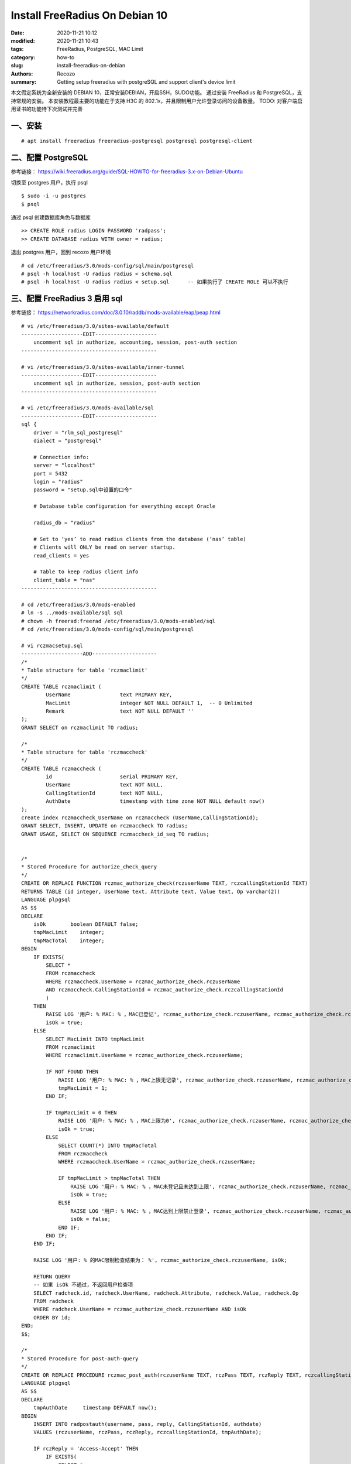 Install FreeRadius On Debian 10
##################################################

:date: 2020-11-21 10:12
:modified: 2020-11-21 10:43
:tags: FreeRadius, PostgreSQL, MAC Limit
:category: how-to
:slug: install-freeradius-on-debian
:authors: Recozo
:summary: Getting setup freeradius with postgreSQL and support client's device limit

本文假定系统为全新安装的 DEBIAN 10，正常安装DEBIAN，开启SSH，SUDO功能。
通过安装 FreeRadius 和 PostgreSQL，支持常规的安装。
本安装教程最主要的功能在于支持 H3C 的 802.1x，并且限制用户允许登录访问的设备数量。
TODO: 对客户端启用证书的功能待下次测试并完善

一、安装
--------------------------------------------------
::

    # apt install freeradius freeradius-postgresql postgresql postgresql-client

二、配置 PostgreSQL
--------------------------------------------------

参考链接：
https://wiki.freeradius.org/guide/SQL-HOWTO-for-freeradius-3.x-on-Debian-Ubuntu

切换至 postgres 用户，执行 psql ::

    $ sudo -i -u postgres
    $ psql

通过 psql 创建数据库角色与数据库 ::

    >> CREATE ROLE radius LOGIN PASSWORD 'radpass';
    >> CREATE DATABASE radius WITH owner = radius;

退出 postgres 用户，回到 recozo 用户环境

::

	# cd /etc/freeradius/3.0/mods-config/sql/main/postgresql
	# psql -h localhost -U radius radius < schema.sql
	# psql -h localhost -U radius radius < setup.sql      -- 如果执行了 CREATE ROLE 可以不执行

三、配置 FreeRadius 3 启用 sql
--------------------------------------------------

参考链接： https://networkradius.com/doc/3.0.10/raddb/mods-available/eap/peap.html

::

    # vi /etc/freeradius/3.0/sites-available/default
    --------------------EDIT--------------------
        uncomment sql in authorize, accounting, session, post-auth section
    --------------------------------------------

    # vi /etc/freeradius/3.0/sites-available/inner-tunnel
    --------------------EDIT--------------------
        uncomment sql in authorize, session, post-auth section
    --------------------------------------------

    # vi /etc/freeradius/3.0/mods-available/sql
    --------------------EDIT--------------------
    sql {
        driver = "rlm_sql_postgresql"
        dialect = "postgresql"

        # Connection info:
        server = "localhost"
        port = 5432
        login = "radius"
        password = "setup.sql中设置的口令"

        # Database table configuration for everything except Oracle

        radius_db = "radius"

        # Set to ‘yes’ to read radius clients from the database (‘nas’ table)
        # Clients will ONLY be read on server startup.
        read_clients = yes

        # Table to keep radius client info
        client_table = "nas"
    --------------------------------------------

    # cd /etc/freeradius/3.0/mods-enabled
    # ln -s ../mods-available/sql sql
    # chown -h freerad:freerad /etc/freeradius/3.0/mods-enabled/sql
    # cd /etc/freeradius/3.0/mods-config/sql/main/postgresql

    # vi rczmacsetup.sql
    --------------------ADD---------------------
    /*
    * Table structure for table 'rczmaclimit'
    */
    CREATE TABLE rczmaclimit (
            UserName                text PRIMARY KEY,
            MacLimit                integer NOT NULL DEFAULT 1,  -- 0 Unlimited
            Remark                  text NOT NULL DEFAULT ''
    );
    GRANT SELECT on rczmaclimit TO radius;

    /*
    * Table structure for table 'rczmaccheck'
    */
    CREATE TABLE rczmaccheck (
            id                      serial PRIMARY KEY,
            UserName                text NOT NULL,
            CallingStationId        text NOT NULL,
            AuthDate                timestamp with time zone NOT NULL default now()
    );
    create index rczmaccheck_UserName on rczmaccheck (UserName,CallingStationId);
    GRANT SELECT, INSERT, UPDATE on rczmaccheck TO radius;
    GRANT USAGE, SELECT ON SEQUENCE rczmaccheck_id_seq TO radius;


    /*
    * Stored Procedure for authorize_check_query
    */
    CREATE OR REPLACE FUNCTION rczmac_authorize_check(rczuserName TEXT, rczcallingStationId TEXT)
    RETURNS TABLE (id integer, UserName text, Attribute text, Value text, Op varchar(2))
    LANGUAGE plpgsql    
    AS $$
    DECLARE
        isOk        boolean DEFAULT false;
        tmpMacLimit    integer;
        tmpMacTotal    integer;
    BEGIN
        IF EXISTS(
            SELECT * 
            FROM rczmaccheck
            WHERE rczmaccheck.UserName = rczmac_authorize_check.rczuserName
            AND rczmaccheck.CallingStationId = rczmac_authorize_check.rczcallingStationId
            )
        THEN
            RAISE LOG '用户: % MAC: % ，MAC已登记', rczmac_authorize_check.rczuserName, rczmac_authorize_check.rczcallingStationId;
            isOk = true;
        ELSE
            SELECT MacLimit INTO tmpMacLimit 
            FROM rczmaclimit 
            WHERE rczmaclimit.UserName = rczmac_authorize_check.rczuserName;
            
            IF NOT FOUND THEN
                RAISE LOG '用户: % MAC: % ，MAC上限无记录', rczmac_authorize_check.rczuserName, rczmac_authorize_check.rczcallingStationId;
                tmpMacLimit = 1;
            END IF;

            IF tmpMacLimit = 0 THEN
                RAISE LOG '用户: % MAC: % ，MAC上限为0', rczmac_authorize_check.rczuserName, rczmac_authorize_check.rczcallingStationId;
                isOk = true;
            ELSE
                SELECT COUNT(*) INTO tmpMacTotal 
                FROM rczmaccheck
                WHERE rczmaccheck.UserName = rczmac_authorize_check.rczuserName;

                IF tmpMacLimit > tmpMacTotal THEN
                    RAISE LOG '用户: % MAC: % ，MAC未登记且未达到上限', rczmac_authorize_check.rczuserName, rczmac_authorize_check.rczcallingStationId;
                    isOk = true;
                ELSE
                    RAISE LOG '用户: % MAC: % ，MAC达到上限禁止登录', rczmac_authorize_check.rczuserName, rczmac_authorize_check.rczcallingStationId;
                    isOk = false;
                END IF;
            END IF;
        END IF;

        RAISE LOG '用户: % 的MAC限制检查结果为： %', rczmac_authorize_check.rczuserName, isOk;

        RETURN QUERY
        -- 如果 isOk 不通过，不返回用户检查项
        SELECT radcheck.id, radcheck.UserName, radcheck.Attribute, radcheck.Value, radcheck.Op
        FROM radcheck
        WHERE radcheck.UserName = rczmac_authorize_check.rczuserName AND isOk
        ORDER BY id;
    END;
    $$;

    /*
    * Stored Procedure for post-auth-query
    */
    CREATE OR REPLACE PROCEDURE rczmac_post_auth(rczuserName TEXT, rczPass TEXT, rczReply TEXT, rczcallingStationId TEXT)
    LANGUAGE plpgsql    
    AS $$
    DECLARE
        tmpAuthDate     timestamp DEFAULT now();
    BEGIN
        INSERT INTO radpostauth(username, pass, reply, CallingStationId, authdate)
        VALUES (rczuserName, rczPass, rczReply, rczcallingStationId, tmpAuthDate);

        IF rczReply = 'Access-Accept' THEN
            IF EXISTS(
                SELECT * 
                FROM rczmaccheck
                WHERE rczmaccheck.UserName = rczmac_post_auth.rczuserName
                AND rczmaccheck.CallingStationId = rczmac_post_auth.rczcallingStationId
                )
            THEN
                RAISE LOG '用户: % MAC: % ，MAC已存在', rczmac_post_auth.rczuserName, rczmac_post_auth.rczcallingStationId;
            ELSE
                RAISE LOG '用户: % MAC: % ，MAC已新增', rczmac_post_auth.rczuserName, rczmac_post_auth.rczcallingStationId;

                INSERT INTO rczmaccheck(UserName, CallingStationId, AuthDate)
                VALUES (rczuserName, rczcallingStationId, tmpAuthDate); 
            END IF;
        END IF;
    END;
    $$;
    --------------------------------------------

    # psql -h localhost -U radius radius < rczmacsetup.sql

    # vi /etc/freeradius/3.0/mods-config/sql/main/postgresql/queries.conf
    --------------------EDIT--------------------
    #  Authorization Queries
    authorize_check_query = "\
        SELECT * FROM rczmac_authorize_check( \
            '%{User-Name}', \
            '%{Calling-Station-Id}')"

    # postauth_query                - Insert some info after authentication
    post-auth {
        query = "CALL rczmac_post_auth( \
                    '%{User-Name}', \
                    '%{%{User-Password}:-Chap-Password}', \
                    '%{reply:Packet-Type}', \
                    '%{Calling-Station-Id}')"
    --------------------------------------------

    # vi /etc/freeradius/3.0/sites-available/inner-tunnel
    --------------------ADD---------------------
    #
    #  Look in an SQL database.  The schema of the database
    #  is meant to mirror the "users" file.
    #
    #  See "Authorization Queries" in sql.conf
    update request {
            &Calling-Station-Id := outer.request:Calling-Station-Id
    }
    sql
    --------------------------------------------

    # systemctl enable freeradius
    # systemctl restart freeradius

四、验证SQL是否安装正确（可选）
-------------------------------------------------

开二个终端，分别运行 FreeRadius 和 测试

终端一 ::

    # systemctl stop freeradius
    # freeradius -X

终端二 ::

    # psql -h localhost -U postgres radius
    radius=# insert into nas (nasname, shortname, secret, description) values ('xxx.xxx.xxx.xxx', 'Short Name', 'secure secret', 'description'); 	-- 加入要允许访问的NAS设备信息
    radius=# insert into radcheck (username,attribute,op,value) values('username', 'Cleartext-Password', ':=', 'password');	-- 加入要允许访问的用户信息
    radius=# \q
    # radtest username password localhost 0 testing123

五、生成 eapol_test 工具并验证 eap （可选）
-------------------------------------------------

开二个终端，分别运行 FreeRadius 和 测试

终端一 ::

    # systemctl stop freeradius
    # freeradius -X

终端二首先生成 eapol_test ::

    $ sudo apt install pkg-config
    $ sudo apt install build-essential 
    $ sudo apt install libssl-dev 
    $ sudo apt install libnl-genl-3-dev
    $ sudo apt install libdbus-1-dev
    $ wget https://w1.fi/releases/wpa_supplicant-2.9.tar.gz
    $ tar -zxf wpa_supplicant-2.9.tar.gz 
    $ cd wpa_supplicant-2.9/wpa_supplicant/
    $ cp defconfig .config
    $ vi .config 
    -------------------EDIT---------------------
        CONFIG_EAPOL_TEST=y
    --------------------------------------------
    $ make eapol_test
    /* 在全新安装的 Debian 11 中编译出错，原来在 Debian 10 下没有出错 */
    /* https://patchwork.ozlabs.org/project/hostap/patch/20191018020419.28686-2-masashi.honma@gmail.com/ */
    /* 2022-01-05 */
    $ mkdir ~/bin
    $ cp eapol_test ~/bin

继续在终端二测试 eap 功能 ::

    $ cd ~/bin
    $ vi eap-ttls-pap.conf
    -------------------ADD----------------------
    network={
        key_mgmt=WPA-EAP
        eap=TTLS
        identity="username"
        anonymous_identity="anonymous"
        password="password"
        phase2="auth=PAP"
    }
    --------------------------------------------
    $ ./eapol_test -c eap-ttls-pap.conf -s testing123

六、生成 eap 证书（可选，但是强烈建议）
-------------------------------------------------

参考链接： https://networkradius.com/doc/FreeRADIUS-Implementation-Ch6.pdf

参考链接： http://deployingradius.com/documents/configuration/certificates.html

一般来说，802.1X 下建议使用自己的CA，生成自签名证书并将根证书安装在用户终端上。
如果用户终端不安装根证书或使用第三方证书的话，存在以下安全隐患：
1、不安装根证书时，存在伪造服务器的可能（创建一个同名SSID的无线，使用伪造的radius服务器），导致用户名与密码泄露；
2、如果启用 EAP-TLS 并使用第三方根证书的话，此时只要是该机构签发的用户证书均有效，导致用户证书不受控。
一般情况下这不是我们想要的结果；因此，如果要使用其它CA的证书，请仔细考虑清楚。

注意：debian 下的 freeradius 会自动对 EAP 使用 ssl-cert 所生成的 ssl-cert-snakeoil 证书。
该证书是基于debian的自签名证书，主要用于方便需要创建SSL证书的软件包安装，
如果 snakeoil 证书过期，可以使用以下命令重新生成 sudo make-ssl-cert generate-default-snakeoil --force-overwrite ，
也就是不用进行证书生成操作，也可以保证 freeradius 支持 EAP。
不过在生产环境下不应该使用该证书，而应根据实际生成或使用对应的证书。
测试中发现在 debian 环境下的 freeradius -X 不会自动生成证书（这点似乎与freeradius 官方的说明不一致）。

删除原来生成的证书（生产环境下慎用） ::

    # cd /etc/freeradius/3.0/certs
    # rm -f *.pem *.der *.csr *.crt *.key *.p12 serial* index.txt*

生成根证书 ::

    # vi /etc/freeradius/3.0/certs/ca.cnf
    --------------------EDIT--------------------
    [ CA_default ]
    default_days            = 3600

    [ req ]
    input_password = whateverCA
    output_password = whateverCA

    [certificate_authority]
    countryName             = CN
    stateOrProvinceName     = Jiangxi
    localityName            = Pingxiang
    organizationName        = Organization Name
    emailAddress            = radius@example.com
    commonName              = "XXXXXX Certificate Authority"
    --------------------------------------------

    # make ca.pem
    # make ca.der

生成服务器证书（countryName, stateOrProvinceName, localityName 要与根证书一致？？） ::

    # vi /etc/freeradius/3.0/certs/server.cnf
    --------------------EDIT--------------------
    [ CA_default ]
    default_days            = 3600

    [ req ]
    input_password = whateverSVR
    output_password = whateverSVR

    [server]
    countryName             = CN
    stateOrProvinceName     = Jiangxi
    localityName            = Pingxiang
    organizationName        = Organization Name
    emailAddress            = radius@example.com
    commonName              = "XXXXXX Server Certificate"
    --------------------------------------------

    # make server.pem

修改 eap 配置以使用新创建的证书 ::

    # vi /etc/freeradius/3.0/mods-available/eap
    --------------------EDIT--------------------
    tls-config tls-common {
        private_key_password = whateverSVR
        private_key_file = ${cadir}/server.key
        certificate_file = ${cadir}/server.pem
        ca_file = ${cadir}/ca.pem
    }
    --------------------------------------------

    # chown freerad:freerad server.key
    # chown freerad:freerad server.pem
    # chown freerad:freerad ca.pem

    # systemctl restart freeradius

七、在 H3C 设备上配置 Radius 并启用（无线）802.1x
-------------------------------------------------

八、配置终端的 802.1x 访问
-------------------------------------------------

参考链接： https://schoolsysadmin.blogspot.com/2016/03/freeradius-production-ssl-certificates.html

将根CA文件（ca.der）公开，方便用户在终端设备上导入；

windows 下配置无线

